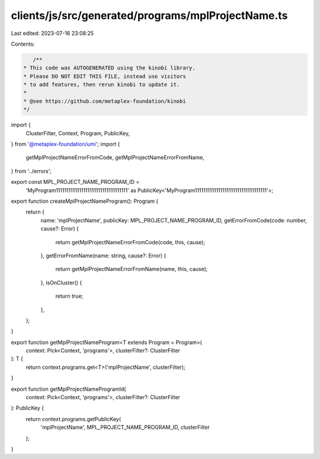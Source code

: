 clients/js/src/generated/programs/mplProjectName.ts
===================================================

Last edited: 2023-07-16 23:08:25

Contents:

.. code-block:: ts

    /**
 * This code was AUTOGENERATED using the kinobi library.
 * Please DO NOT EDIT THIS FILE, instead use visitors
 * to add features, then rerun kinobi to update it.
 *
 * @see https://github.com/metaplex-foundation/kinobi
 */

import {
  ClusterFilter,
  Context,
  Program,
  PublicKey,
} from '@metaplex-foundation/umi';
import {
  getMplProjectNameErrorFromCode,
  getMplProjectNameErrorFromName,
} from '../errors';

export const MPL_PROJECT_NAME_PROGRAM_ID =
  'MyProgram1111111111111111111111111111111111' as PublicKey<'MyProgram1111111111111111111111111111111111'>;

export function createMplProjectNameProgram(): Program {
  return {
    name: 'mplProjectName',
    publicKey: MPL_PROJECT_NAME_PROGRAM_ID,
    getErrorFromCode(code: number, cause?: Error) {
      return getMplProjectNameErrorFromCode(code, this, cause);
    },
    getErrorFromName(name: string, cause?: Error) {
      return getMplProjectNameErrorFromName(name, this, cause);
    },
    isOnCluster() {
      return true;
    },
  };
}

export function getMplProjectNameProgram<T extends Program = Program>(
  context: Pick<Context, 'programs'>,
  clusterFilter?: ClusterFilter
): T {
  return context.programs.get<T>('mplProjectName', clusterFilter);
}

export function getMplProjectNameProgramId(
  context: Pick<Context, 'programs'>,
  clusterFilter?: ClusterFilter
): PublicKey {
  return context.programs.getPublicKey(
    'mplProjectName',
    MPL_PROJECT_NAME_PROGRAM_ID,
    clusterFilter
  );
}


